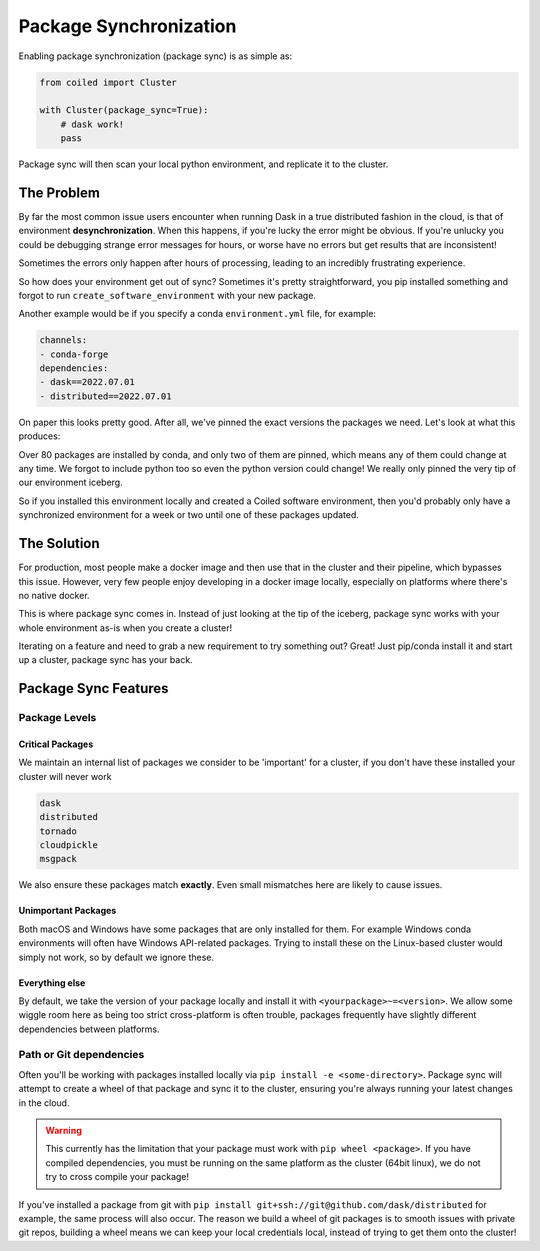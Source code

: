 
.. _package_sync:

=======================
Package Synchronization
=======================

Enabling package synchronization (package sync) is as simple as:

.. code-block:: python

    from coiled import Cluster

    with Cluster(package_sync=True):
        # dask work!
        pass


Package sync will then scan your local python environment, and replicate it to the cluster.

The Problem
-----------

By far the most common issue users encounter when running Dask in a true distributed fashion in the cloud, 
is that of environment **desynchronization**. When this happens, if you're lucky the error might be obvious. If you're 
unlucky you could be debugging strange error messages for hours, or worse have no errors but get results that are inconsistent!

Sometimes the errors only happen after hours of processing, leading to an incredibly frustrating experience.

So how does your environment get out of sync? Sometimes it's pretty straightforward, you pip installed something and forgot to run
``create_software_environment`` with your new package. 

Another example would be if you specify a conda  ``environment.yml`` file, for example:

.. code-block:: yaml

    channels:
    - conda-forge
    dependencies:
    - dask==2022.07.01
    - distributed==2022.07.01


On paper this looks pretty good. After all, we've pinned the exact versions the packages we need. Let's look at what this produces:

.. dropdown:: Full list

    .. code-block::

        bokeh==2.4.3      
        brotlipy==0.7.0          
        bzip2==1.0.8               
        ca-certificates==2022.6.15          
        certifi==2022.6.15     
        cffi==1.15.1          
        click==8.1.3         
        cloudpickle==2.1.0             
        cryptography==37.0.1          
        cytoolz==0.12.0
        dask==2022.7.1
        dask-core==2022.7.1
        distributed==2022.7.1
        freetype==2.10.4
        fsspec==2022.7.1
        heapdict==1.0.1
        idna==3.3
        jinja2==3.1.2
        jpeg==9e
        lcms2==2.12
        lerc==4.0.0
        libblas==3.9.0
        libcblas==3.9.0
        libcxx==14.0.6
        libdeflate==1.13
        libffi==3.4.2
        libgfortran==5.0.0.dev0
        libgfortran5==11.0.1.dev0
        liblapack==3.9.0
        libopenblas==0.3.21
        libpng==1.6.37
        libsqlite==3.39.2
        libtiff==4.4.0
        libwebp-base==1.2.4
        libxcb==1.13
        libzlib==1.2.12
        llvm-openmp==14.0.4
        locket==1.0.0
        lz4==4.0.0
        lz4-c==1.9.3
        markupsafe==2.1.1
        msgpack-python==1.0.4
        ncurses==6.3
        numpy==1.23.1
        openjpeg==2.5.0
        openssl==3.0.5
        packaging==21.3
        pandas==1.4.3
        partd==1.3.0
        pillow==9.2.0
        pip==22.2.2
        psutil==5.9.1
        pthread-stubs==0.4
        pycparser==2.21
        pyopenssl==22.0.0
        pyparsing==3.0.9
        pysocks==1.7.1
        python==3.10.5
        python-dateutil==2.8.2
        python_abi==3.10
        pytz==2022.2.1
        pyyaml==6.0
        readline==8.1.2
        setuptools==65.0.0
        six==1.16.0
        sortedcontainers==2.4.0
        sqlite==3.39.2
        tblib==1.7.0
        tk==8.6.12
        toolz==0.12.0
        tornado==6.1
        typing_extensions==4.3.0
        tzdata==2022b
        urllib3==1.26.11
        wheel==0.37.1
        xorg-libxau==1.0.9
        xorg-libxdmcp==1.1.3
        xz==5.2.6
        yaml==0.2.5
        zict==2.2.0
        zstd==1.5.2

Over 80 packages are installed by conda, and only two of them are pinned, which means any of them could change at any time.
We forgot to include python too so even the python version could change! We really only pinned the very tip of our environment iceberg.

So if you installed  this environment locally and created a Coiled software environment, then you'd probably only have a synchronized environment for a week or two
until one of these packages updated. 

The Solution
------------

For production, most people make a docker image and then use that in the cluster and their pipeline, which bypasses this issue. 
However, very few people enjoy developing in a docker image locally, especially on platforms where there's no native docker.

This is where package sync comes in. Instead of just looking at the tip of the iceberg, package sync works with your whole environment as-is
when you create a cluster!

Iterating on a feature and need to grab a new requirement to try something out? Great! Just pip/conda install it and start up a cluster, package 
sync has your back.

Package Sync Features
---------------------

Package Levels
==============

Critical Packages
#################

We maintain an internal list of packages we consider to be 'important' for a cluster, if you don't have these installed your cluster will never work

.. code-block:: text
    
    dask
    distributed
    tornado
    cloudpickle
    msgpack

We also ensure these packages match **exactly**. Even small mismatches here are likely to cause issues.

Unimportant Packages
####################

Both macOS and Windows have some packages that are only installed for them. For example Windows conda environments will often have
Windows API-related packages. Trying to install these on the Linux-based cluster would simply not work, so by default we ignore these.

Everything else
###############

By default, we take the version of your package locally and install it with ``<yourpackage>~=<version>``. We allow some wiggle room here
as being too strict cross-platform is often trouble, packages frequently have slightly different dependencies between platforms.

Path or Git dependencies
========================

Often you'll be working with packages installed locally via ``pip install -e <some-directory>``. Package sync will 
attempt to create a wheel of that package and sync it to the cluster, ensuring you're always running your latest changes in the cloud.

.. warning::
    This currently has the limitation that your package must work with ``pip wheel <package>``. If you have compiled dependencies,
    you must be running on the same platform as the cluster (64bit linux), we do not try to cross compile your package!

If you've installed a package from git with ``pip install git+ssh://git@github.com/dask/distributed`` for example, the same process will also occur.
The reason we build a wheel of git packages is to smooth issues with private git repos, building a wheel means we can keep your local credentials local,
instead of trying to get them onto the cluster!